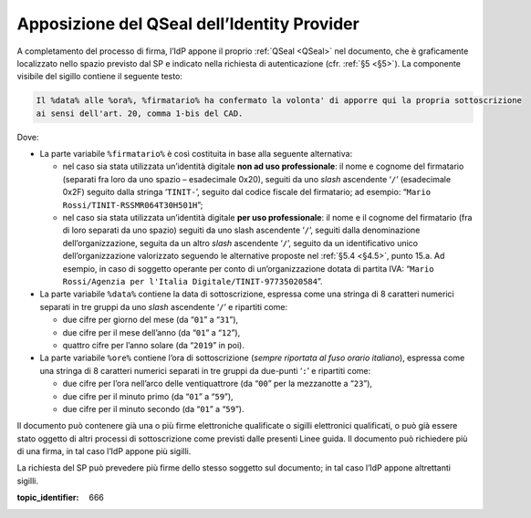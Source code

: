 .. _`§4.4`:

Apposizione del QSeal dell’Identity Provider
============================================

A completamento del processo di firma, l’IdP appone il proprio :ref:`QSeal <QSeal>` nel
documento, che è graficamente localizzato nello spazio previsto dal SP e
indicato nella richiesta di autenticazione (cfr. :ref:`§5 <§5>`). La componente
visibile del sigillo contiene il seguente testo:

.. code-block::

 Il %data% alle %ora%, %firmatario% ha confermato la volonta' di apporre qui la propria sottoscrizione 
 ai sensi dell'art. 20, comma 1-bis del CAD.

Dove:

-  La parte variabile ``%firmatario%`` è così costituita in
   base alla seguente alternativa:

   -  nel caso sia stata utilizzata un’identità digitale **non ad uso
      professionale**: il nome e cognome del firmatario (separati fra
      loro da uno spazio – esadecimale 0x20), seguiti da uno *slash*
      ascendente ‘``/``’ (esadecimale 0x2F) seguito dalla stringa
      ‘``TINIT-``’, seguito dal codice fiscale del firmatario; ad
      esempio: “``Mario Rossi/TINIT-RSSMR064T30H501H``”;

   -  nel caso sia stata utilizzata un’identità digitale **per uso
      professionale**: il nome e il cognome del firmatario (fra di loro
      separati da uno spazio) seguiti da uno slash ascendente
      ‘``/``’, seguiti dalla denominazione dell’organizzazione,
      seguita da un altro *slash* ascendente ‘``/``’, seguito da un
      identificativo unico dell’organizzazione valorizzato seguendo le
      alternative proposte nel :ref:`§5.4 <§4.5>`, punto 15.a. Ad esempio, in caso
      di soggetto operante per conto di un’organizzazione dotata di
      partita IVA:
      “``Mario Rossi/Agenzia per l'Italia Digitale/TINIT-97735020584``”.

-  La parte variabile ``%data%`` contiene la data di sottoscrizione,
   espressa come una stringa di 8 caratteri numerici separati in tre
   gruppi da uno *slash* ascendente ‘``/``’ e ripartiti come:

   -  due cifre per giorno del mese (da “``01``” a “``31``”),

   -  due cifre per il mese dell’anno (da “``01``” a “``12``”),

   -  quattro cifre per l’anno solare (da “``2019``” in poi).

-  La parte variabile ``%ore%`` contiene l’ora di
   sottoscrizione (*sempre riportata al fuso orario italiano*), espressa
   come una stringa di 8 caratteri numerici separati in tre gruppi da
   due-punti ‘``:``’ e ripartiti come:

   -  due cifre per l’ora nell’arco delle ventiquattrore (da
      “``00``” per la mezzanotte a “``23``”),

   -  due cifre per il minuto primo (da “``01``” a “``59``”),

   -  due cifre per il minuto secondo (da “``01``” a “``59``”).

Il documento può contenere già una o più firme elettroniche qualificate
o sigilli elettronici qualificati, o può già essere stato oggetto di
altri processi di sottoscrizione come previsti dalle presenti Linee
guida. Il documento può richiedere più di una firma, in tal caso l’IdP
appone più sigilli.

La richiesta del SP può prevedere più firme dello stesso soggetto sul documento;
in tal caso l’IdP appone altrettanti sigilli.

.. discourse::

:topic_identifier: 666
